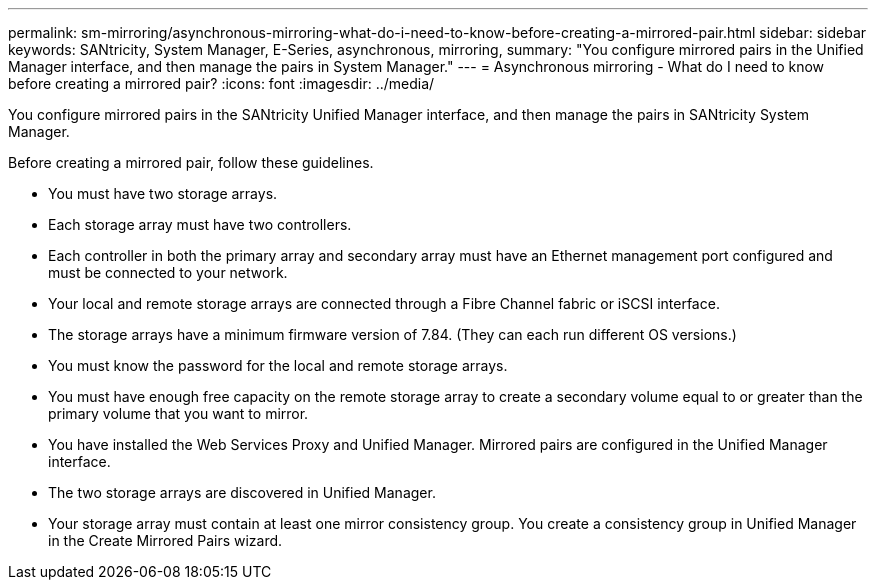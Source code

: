 ---
permalink: sm-mirroring/asynchronous-mirroring-what-do-i-need-to-know-before-creating-a-mirrored-pair.html
sidebar: sidebar
keywords: SANtricity, System Manager, E-Series, asynchronous, mirroring,
summary: "You configure mirrored pairs in the Unified Manager interface, and then manage the pairs in System Manager."
---
= Asynchronous mirroring - What do I need to know before creating a mirrored pair?
:icons: font
:imagesdir: ../media/

[.lead]
You configure mirrored pairs in the SANtricity Unified Manager interface, and then manage the pairs in SANtricity System Manager.

Before creating a mirrored pair, follow these guidelines.

* You must have two storage arrays.
* Each storage array must have two controllers.
* Each controller in both the primary array and secondary array must have an Ethernet management port configured and must be connected to your network.
* Your local and remote storage arrays are connected through a Fibre Channel fabric or iSCSI interface.
* The storage arrays have a minimum firmware version of 7.84. (They can each run different OS versions.)
* You must know the password for the local and remote storage arrays.
* You must have enough free capacity on the remote storage array to create a secondary volume equal to or greater than the primary volume that you want to mirror.
* You have installed the Web Services Proxy and Unified Manager. Mirrored pairs are configured in the Unified Manager interface.
* The two storage arrays are discovered in Unified Manager.
* Your storage array must contain at least one mirror consistency group. You create a consistency group in Unified Manager in the Create Mirrored Pairs wizard.
